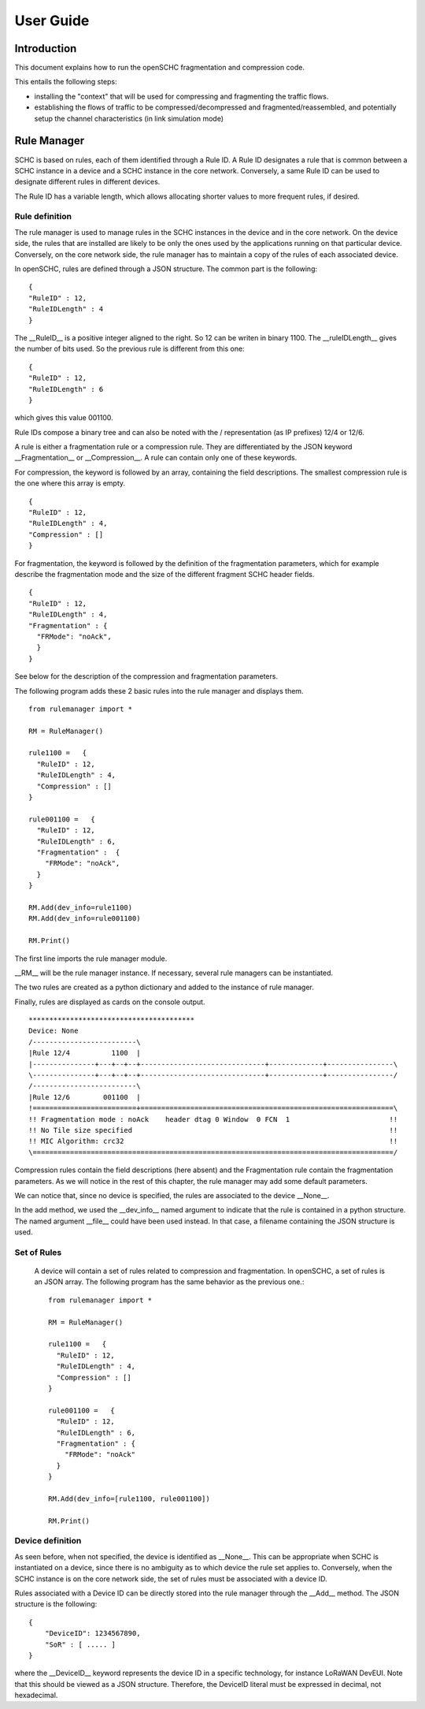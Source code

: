 User Guide
**********

Introduction
============

This document explains how to run the openSCHC fragmentation and compression code.

This entails the following steps:

- installing the "context" that will be used for compressing and fragmenting the traffic flows.
- establishing the flows of traffic to be compressed/decompressed and fragmented/reassembled, and potentially setup the channel characteristics (in link simulation mode)

Rule Manager
============

SCHC is based on rules, each of them identified through a Rule ID. A Rule ID designates a rule that is
common between a SCHC instance in a device and a SCHC instance in the core network.
Conversely, a same Rule ID can be used to designate different rules in different devices.

The Rule ID has a variable length, which allows allocating shorter values
to more frequent rules, if desired.

Rule definition
---------------

The rule manager is used to manage rules in the SCHC instances in the device and
in the core network. On the device side, the rules that are installed are likely to be only the ones
used by the applications running on that particular device. Conversely, on the core network side, the
rule manager has to maintain a copy of the rules of each associated device.

In openSCHC, rules are defined through a JSON structure. The common part is the
following: ::

    {
    "RuleID" : 12,
    "RuleIDLength" : 4
    }

The __RuleID__ is a positive integer aligned to the right. So 12 can be writen in
binary 1100. The __ruleIDLength__ gives the number of bits used. So the previous
rule is different from this one: ::

    {
    "RuleID" : 12,
    "RuleIDLength" : 6
    }

which gives this value 001100.

Rule IDs compose a binary tree and can also be noted with the / representation
(as IP prefixes) 12/4 or 12/6.

A rule is either a fragmentation rule or a compression rule. They are differentiated
by the JSON keyword __Fragmentation__ or __Compression__. A rule can contain only one of
these keywords.

For compression, the keyword is followed by an array, containing the field descriptions.
The smallest compression rule is the one where this array is empty. ::

    {
    "RuleID" : 12,
    "RuleIDLength" : 4,
    "Compression" : []
    }

For fragmentation, the keyword is followed by the definition of the fragmentation
parameters, which for example describe the fragmentation mode and the size of the
different fragment SCHC header fields. ::

    {
    "RuleID" : 12,
    "RuleIDLength" : 4,
    "Fragmentation" : {
      "FRMode": "noAck",
      }
    }

See below for the description of the compression and fragmentation parameters.

The following program adds these 2 basic rules into the rule manager and displays them. ::

    from rulemanager import *

    RM = RuleManager()

    rule1100 =   {
      "RuleID" : 12,
      "RuleIDLength" : 4,
      "Compression" : []
    }

    rule001100 =   {
      "RuleID" : 12,
      "RuleIDLength" : 6,
      "Fragmentation" :  {
        "FRMode": "noAck",
      }
    }

    RM.Add(dev_info=rule1100)
    RM.Add(dev_info=rule001100)

    RM.Print()

The first line imports the rule manager module.

__RM__ will be the rule manager instance. If necessary, several rule managers can be instantiated.

The two rules are created as a python dictionary and added to the instance of rule manager.

Finally, rules are displayed as cards on the console output. ::

    ****************************************
    Device: None
    /-------------------------\
    |Rule 12/4          1100  |
    |---------------+---+--+--+------------------------------+-------------+----------------\
    \---------------+---+--+--+------------------------------+-------------+----------------/
    /-------------------------\
    |Rule 12/6        001100  |
    !=========================+=============================================================\
    !! Fragmentation mode : noAck    header dtag 0 Window  0 FCN  1                        !!
    !! No Tile size specified                                                              !!
    !! MIC Algorithm: crc32                                                                !!
    \=======================================================================================/

Compression rules contain the field descriptions (here absent) and the Fragmentation rule contain the
fragmentation parameters. As we will notice in the rest of this chapter, the rule manager may add some default
parameters.

We can notice that, since no device is specified, the rules are associated to the device __None__.

In the add method, we used the __dev_info__ named argument to indicate that the rule is contained in
a python structure. The named argument  __file__ could have been used instead. In that case, a filename
containing the JSON structure is used.

Set of Rules
------------

 A  device will contain a set of rules related to compression and fragmentation. In openSCHC,
 a set of rules is an JSON array. The following program has the same behavior as the previous one.::

     from rulemanager import *

     RM = RuleManager()

     rule1100 =   {
       "RuleID" : 12,
       "RuleIDLength" : 4,
       "Compression" : []
     }

     rule001100 =   {
       "RuleID" : 12,
       "RuleIDLength" : 6,
       "Fragmentation" : {
         "FRMode": "noAck"
       }
     }

     RM.Add(dev_info=[rule1100, rule001100])

     RM.Print()

Device definition
-----------------

As seen before, when not specified, the device is identified as __None__. This can be appropriate
when SCHC is instantiated on a device, since there is no ambiguity as to which device the rule set
applies to. Conversely,
when the SCHC instance is on the core network side, the set of rules must be associated with
a device ID.

Rules associated with a Device ID can be directly stored into the rule manager through the __Add__ method.
The JSON structure is the following: ::


    {
        "DeviceID": 1234567890,
        "SoR" : [ ..... ]
    }

where the __DeviceID__ keyword represents the device ID in a specific technology, for
instance LoRaWAN DevEUI. Note that this should be viewed as a JSON structure. Therefore,
the DeviceID literal must be expressed in decimal, not hexadecimal.
